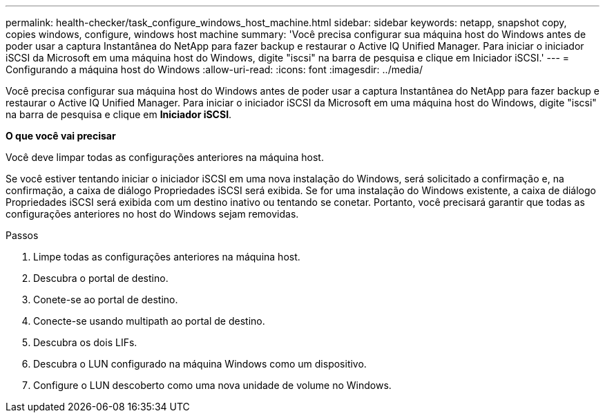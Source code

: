 ---
permalink: health-checker/task_configure_windows_host_machine.html 
sidebar: sidebar 
keywords: netapp, snapshot copy, copies windows, configure, windows host machine 
summary: 'Você precisa configurar sua máquina host do Windows antes de poder usar a captura Instantânea do NetApp para fazer backup e restaurar o Active IQ Unified Manager. Para iniciar o iniciador iSCSI da Microsoft em uma máquina host do Windows, digite "iscsi" na barra de pesquisa e clique em Iniciador iSCSI.' 
---
= Configurando a máquina host do Windows
:allow-uri-read: 
:icons: font
:imagesdir: ../media/


[role="lead"]
Você precisa configurar sua máquina host do Windows antes de poder usar a captura Instantânea do NetApp para fazer backup e restaurar o Active IQ Unified Manager. Para iniciar o iniciador iSCSI da Microsoft em uma máquina host do Windows, digite "iscsi" na barra de pesquisa e clique em *Iniciador iSCSI*.

*O que você vai precisar*

Você deve limpar todas as configurações anteriores na máquina host.

Se você estiver tentando iniciar o iniciador iSCSI em uma nova instalação do Windows, será solicitado a confirmação e, na confirmação, a caixa de diálogo Propriedades iSCSI será exibida. Se for uma instalação do Windows existente, a caixa de diálogo Propriedades iSCSI será exibida com um destino inativo ou tentando se conetar. Portanto, você precisará garantir que todas as configurações anteriores no host do Windows sejam removidas.

.Passos
. Limpe todas as configurações anteriores na máquina host.
. Descubra o portal de destino.
. Conete-se ao portal de destino.
. Conecte-se usando multipath ao portal de destino.
. Descubra os dois LIFs.
. Descubra o LUN configurado na máquina Windows como um dispositivo.
. Configure o LUN descoberto como uma nova unidade de volume no Windows.

